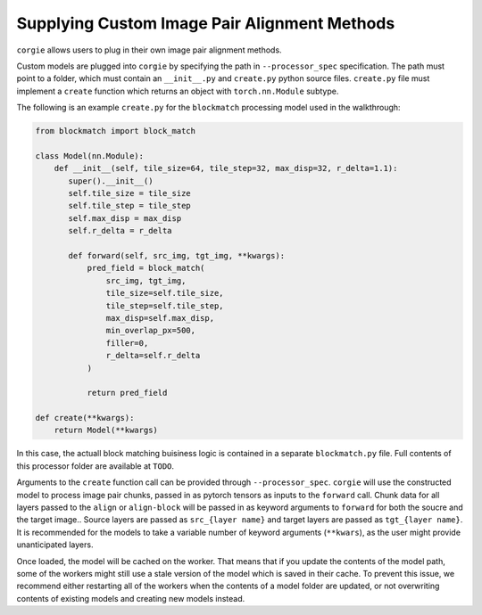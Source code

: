 Supplying Custom Image Pair Alignment Methods 
============================================

``corgie`` allows users to plug in their own image pair alignment methods. 

Custom models are plugged into ``corgie`` by specifying the path in ``--processor_spec`` specification. 
The path must point to a folder, which must contain an  ``__init__.py`` and ``create.py`` python source files.
``create.py`` file must implement a ``create`` function which returns an object with ``torch.nn.Module`` subtype.

The following is an example ``create.py`` for the ``blockmatch`` processing model used in the walkthrough: 

.. code-block:: python
 
    from blockmatch import block_match

    class Model(nn.Module):
        def __init__(self, tile_size=64, tile_step=32, max_disp=32, r_delta=1.1):
           super().__init__()
           self.tile_size = tile_size
           self.tile_step = tile_step
           self.max_disp = max_disp
           self.r_delta = r_delta

           def forward(self, src_img, tgt_img, **kwargs):
               pred_field = block_match(
                   src_img, tgt_img, 
                   tile_size=self.tile_size,
                   tile_step=self.tile_step, 
                   max_disp=self.max_disp,
                   min_overlap_px=500, 
                   filler=0, 
                   r_delta=self.r_delta
               )

               return pred_field

    def create(**kwargs):
        return Model(**kwargs)

In this case, the actuall block matching buisiness logic is contained in a separate ``blockmatch.py`` file.
Full contents of this processor folder are available at ``TODO``.

Arguments to the ``create`` function call can be provided through ``--processor_spec``.
``corgie`` will use the constructed model to process image pair chunks, passed in as pytorch tensors as inputs to the ``forward`` call.
Chunk data for all layers passed to the ``align`` or ``align-block`` will be passed in as keyword arguments to ``forward`` for both the soucre and the target image..
Source layers are passed as ``src_{layer name}`` and target layers are passed as ``tgt_{layer name}``. It is recommended for the models to take a variable number of keyword arguments (``**kwars``), as the user might provide unanticipated layers. 


.. note::
Once loaded, the model will be cached on the worker. That means that if you update the contents of the model path, some of the workers might still use a stale version of the model which is saved in their cache. To prevent this issue, we recommend either restarting all of the workers when the contents of a model folder are updated, or not overwriting contents of existing models and creating new models instead.  
